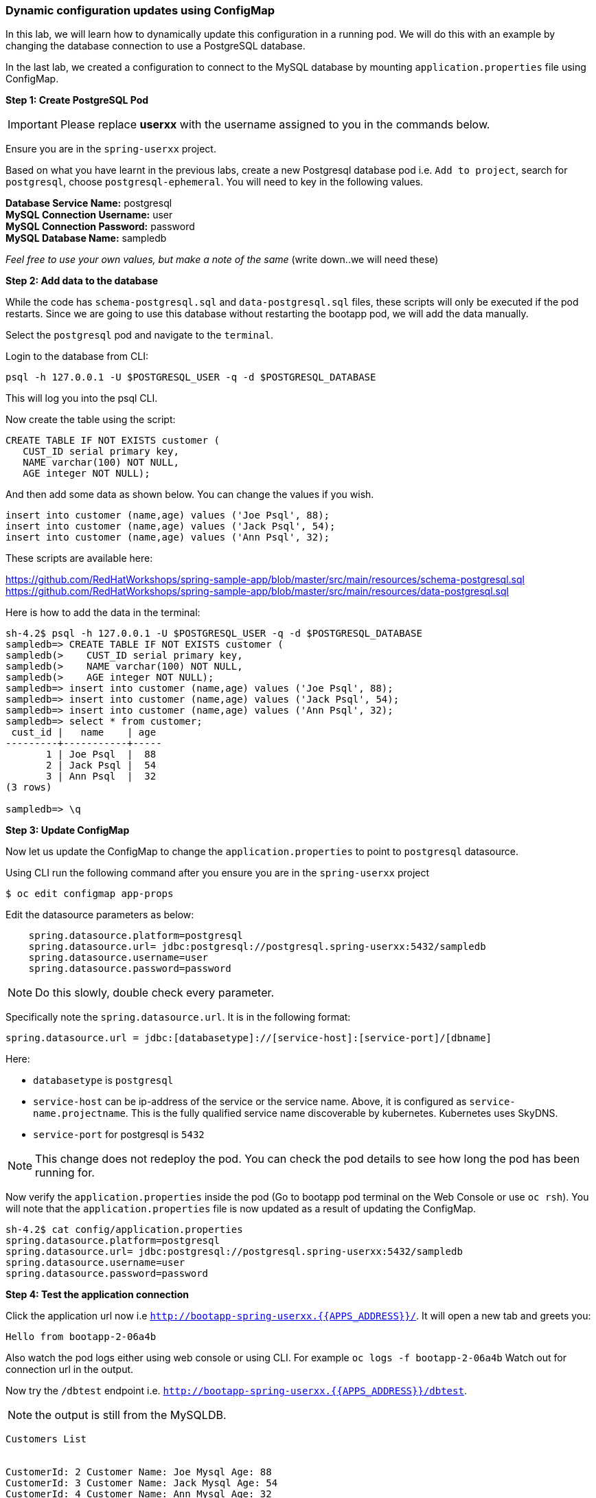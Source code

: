 [[dynamic-configuration-updates-using-configmap]]
### Dynamic configuration updates using ConfigMap


In this lab, we will learn how to dynamically update this configuration
in a running pod. We will do this with an example by changing the
database connection to use a PostgreSQL database.

In the last lab, we created a configuration to connect to the MySQL database by mounting
`application.properties` file using ConfigMap.

*Step 1: Create PostgreSQL Pod*

IMPORTANT: Please replace *userxx* with the username assigned to you in
the commands below.

Ensure you are in the `spring-userxx` project.

Based on what you have learnt in the previous labs, create a new
Postgresql database pod i.e. `Add to project`, search for `postgresql`,
choose `postgresql-ephemeral`. You will need to key in the following
values.

*Database Service Name:* postgresql +
*MySQL Connection Username:* user +
*MySQL Connection Password:* password +
*MySQL Database Name:* sampledb

_Feel free to use your own values, but make a note of the same_ (write
down..we will need these)

*Step 2: Add data to the database*

While the code has `schema-postgresql.sql` and `data-postgresql.sql`
files, these scripts will only be executed if the pod restarts. Since we
are going to use this database without restarting the bootapp pod, we
will add the data manually.

Select the `postgresql` pod and navigate to the `terminal`.

Login to the database from CLI:

[source,bash]
----
psql -h 127.0.0.1 -U $POSTGRESQL_USER -q -d $POSTGRESQL_DATABASE
----

This will log you into the psql CLI.

Now create the table using the script:

[source,sql]
----
CREATE TABLE IF NOT EXISTS customer (
   CUST_ID serial primary key,
   NAME varchar(100) NOT NULL,
   AGE integer NOT NULL);
----

And then add some data as shown below. You can change the values if you
wish.

[source,sql]
----
insert into customer (name,age) values ('Joe Psql', 88);
insert into customer (name,age) values ('Jack Psql', 54);
insert into customer (name,age) values ('Ann Psql', 32);
----

These scripts are available here:

https://github.com/RedHatWorkshops/spring-sample-app/blob/master/src/main/resources/schema-postgresql.sql
https://github.com/RedHatWorkshops/spring-sample-app/blob/master/src/main/resources/data-postgresql.sql

Here is how to add the data in the terminal:

[source,bash]
----
sh-4.2$ psql -h 127.0.0.1 -U $POSTGRESQL_USER -q -d $POSTGRESQL_DATABASE
sampledb=> CREATE TABLE IF NOT EXISTS customer (
sampledb(>    CUST_ID serial primary key,
sampledb(>    NAME varchar(100) NOT NULL,
sampledb(>    AGE integer NOT NULL);
sampledb=> insert into customer (name,age) values ('Joe Psql', 88);
sampledb=> insert into customer (name,age) values ('Jack Psql', 54);
sampledb=> insert into customer (name,age) values ('Ann Psql', 32);
sampledb=> select * from customer;
 cust_id |   name    | age
---------+-----------+-----
       1 | Joe Psql  |  88
       2 | Jack Psql |  54
       3 | Ann Psql  |  32
(3 rows)

sampledb=> \q
----

*Step 3: Update ConfigMap*

Now let us update the ConfigMap to change the `application.properties`
to point to `postgresql` datasource.

Using CLI run the following command after you ensure you are in the
`spring-userxx` project

----
$ oc edit configmap app-props
----

Edit the datasource parameters as below:

----
    spring.datasource.platform=postgresql
    spring.datasource.url= jdbc:postgresql://postgresql.spring-userxx:5432/sampledb
    spring.datasource.username=user
    spring.datasource.password=password
----

NOTE: Do this slowly, double check every parameter.

Specifically note the `spring.datasource.url`. It is in the following
format:
----
spring.datasource.url = jdbc:[databasetype]://[service-host]:[service-port]/[dbname]
----

Here:

* `databasetype` is `postgresql` +
* `service-host` can be ip-address of the service or the service name.
Above, it is configured as `service-name.projectname`. This is the fully
qualified service name discoverable by kubernetes. Kubernetes uses
SkyDNS. +
* `service-port` for postgresql is `5432`

NOTE: This change does not redeploy the pod. You can check the pod
details to see how long the pod has been running for.

Now verify the `application.properties` inside the pod (Go to bootapp
pod terminal on the Web Console or use `oc rsh`). You will note that the
`application.properties` file is now updated as a result of updating the
ConfigMap.

----
sh-4.2$ cat config/application.properties
spring.datasource.platform=postgresql
spring.datasource.url= jdbc:postgresql://postgresql.spring-userxx:5432/sampledb
spring.datasource.username=user
spring.datasource.password=password
----

*Step 4: Test the application connection*

Click the application url now i.e
`http://bootapp-spring-userxx.{{APPS_ADDRESS}}/`. It will open
a new tab and greets you:

----
Hello from bootapp-2-06a4b
----

Also watch the pod logs either using web console or using CLI. For
example `oc logs -f bootapp-2-06a4b` Watch out for connection url in the
output.

Now try the `/dbtest` endpoint i.e.
`http://bootapp-spring-userxx.{{APPS_ADDRESS}}/dbtest`.

NOTE: the output is still from the MySQLDB.

----
Customers List


CustomerId: 2 Customer Name: Joe Mysql Age: 88
CustomerId: 3 Customer Name: Jack Mysql Age: 54
CustomerId: 4 Customer Name: Ann Mysql Age: 32
----

Also the pod logs show that connection url is:

----
connection url: jdbc:mysql://mysql.spring-userxx:3306/sampledb?useSSL=false
----

So even after the `application.properties` file is updated in the pod,
it is not picked up. The reason is that springboot app caches the
environment variables. This application has a `@RefreshScope`
annotation. So we can invoke `/refresh` endpoint to refresh the cache.
Run the following command from CLI to refresh the cache.

----
$ curl -X POST http://bootapp-spring-userxx.{{APPS_ADDRESS}}/refresh
["spring.datasource.url","spring.datasource.platform"]
----

Now note that the pod logs show that the application context is
refreshed.

----
2016-11-18 04:25:35.601  INFO 10 --- [io-8080-exec-10] s.c.a.AnnotationConfigApplicationContext : Refreshing
----

Now try the `/dbtest` endpoint again. Now the result will show the data
from the postgresql database.

----
Customers List


CustomerId: 1 Customer Name: Joe Psql Age: 88
CustomerId: 2 Customer Name: Jack Psql Age: 54
CustomerId: 3 Customer Name: Ann Psql Age: 32
----

Also note the logs will show the connection url as:

----
connection url: jdbc:postgresql://postgresql.spring-userxx:5432/sampledb
----

NOTE: In this exercise, the pod was never redeployed. The
`application.properties` were dynamically updated.

*Summary:*
In this lab, we have learnt the ConfigMap's flexibility and
how it allows dynamic updates to the pod configuration.

